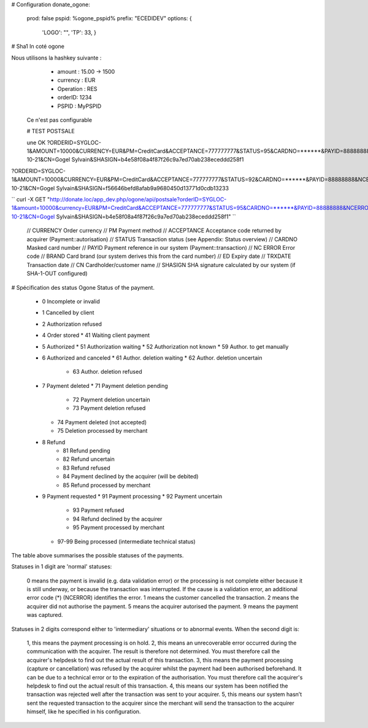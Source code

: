 # Configuration
donate_ogone:
	prod: false
	pspid: %ogone_pspid%
	prefix: "ECEDIDEV"
	options: { 
		'LOGO': "", 
		'TP': 33,
		}

# Sha1 In coté ogone

Nous utilisons la hashkey suivante :
  * amount : 15.00 -> 1500
  * currency : EUR
  * Operation : RES
  * orderID: 1234
  * PSPID : MyPSPID

 Ce n'est pas configurable

 # TEST POSTSALE

 une OK
 ?ORDERID=SYGLOC-1&AMOUNT=10000&CURRENCY=EUR&PM=CreditCard&ACCEPTANCE=777777777&STATUS=95&CARDNO=******&PAYID=88888888&NCERROR=0&BRAND=MasterCard&ED=2014/09&TRXDATE=2013-10-21&CN=Gogel Sylvain&SHASIGN=b4e58f08a4f87f26c9a7ed70ab238eceddd258f1

?ORDERID=SYGLOC-1&AMOUNT=10000&CURRENCY=EUR&PM=CreditCard&ACCEPTANCE=777777777&STATUS=92&CARDNO=******&PAYID=88888888&NCERROR=0&BRAND=MasterCard&ED=2014/09&TRXDATE=2013-10-21&CN=Gogel Sylvain&SHASIGN=f56646befd8afab9a9680450d13771d0cdb13233


``
curl -X GET "http://donate.loc/app_dev.php/ogone/api/postsale?orderID=SYGLOC-1&amount=10000&currency=EUR&PM=CreditCard&ACCEPTANCE=777777777&STATUS=95&CARDNO=******&PAYID=88888888&NCERROR=0&BRAND=MasterCard&ED=2014/09&TRXDATE=2013-10-21&CN=Gogel Sylvain&SHASIGN=b4e58f08a4f87f26c9a7ed70ab238eceddd258f1"
``

	// CURRENCY Order currency
	// PM Payment method
	// ACCEPTANCE Acceptance code returned by acquirer (Payment::autorisation)
	// STATUS Transaction status (see Appendix: Status overview)
	// CARDNO Masked card number
	// PAYID Payment reference in our system (Payment::transaction)
	// NC ERROR Error code
	// BRAND Card brand (our system derives this from the card number)
	// ED Expiry date
	// TRXDATE Transaction date
	// CN Cardholder/customer name
	// SHASIGN SHA signature calculated by our system (if SHA-1-OUT configured)

# Spécification des status Ogone
Status of the payment.

  * 0 Incomplete or invalid
  * 1 Cancelled by client
  * 2 Authorization refused
  * 4 Order stored
    * 41 Waiting client payment
  * 5 Authorized
    * 51 Authorization waiting
    * 52 Authorization not known
    * 59 Author. to get manually
  * 6 Authorized and canceled
    * 61 Author. deletion waiting
    * 62 Author. deletion uncertain
	* 63 Author. deletion refused
  * 7 Payment deleted
    * 71 Payment deletion pending
	* 72 Payment deletion uncertain
	* 73 Payment deletion refused
    * 74 Payment deleted (not accepted)
    * 75 Deletion processed by merchant
  * 8 Refund
	* 81 Refund pending
	* 82 Refund uncertain
	* 83 Refund refused
	* 84 Payment declined by the acquirer (will be debited)
	* 85 Refund processed by merchant
  * 9 Payment requested
    * 91 Payment processing
    * 92 Payment uncertain
  	* 93 Payment refused
  	* 94 Refund declined by the acquirer
  	* 95 Payment processed by merchant
    * 97-99 Being processed (intermediate technical status)


The table above summarises the possible statuses of the payments.

Statuses in 1 digit are 'normal' statuses:

    0 means the payment is invalid (e.g. data validation error) or the processing is not complete either because it is still underway, or because the transaction was interrupted. If the cause is a validation error, an additional error code (*) (NCERROR) identifies the error.
    1 means the customer cancelled the transaction.
    2 means the acquirer did not authorise the payment.
    5 means the acquirer autorised the payment.
    9 means the payment was captured. 

Statuses in 2 digits correspond either to 'intermediary' situations or to abnormal events. When the second digit is:

    1, this means the payment processing is on hold.
    2, this means an unrecoverable error occurred during the communication with the acquirer. The result is therefore not determined. You must therefore call the acquirer's helpdesk to find out the actual result of this transaction.
    3, this means the payment processing (capture or cancellation) was refused by the acquirer whilst the payment had been authorised beforehand. It can be due to a technical error or to the expiration of the authorisation. You must therefore call the acquirer's helpdesk to find out the actual result of this transaction.
    4, this means our system has been notified the transaction was rejected well after the transaction was sent to your acquirer.
    5, this means our system hasn’t sent the requested transaction to the acquirer since the merchant will send the transaction to the acquirer himself, like he specified in his configuration. 